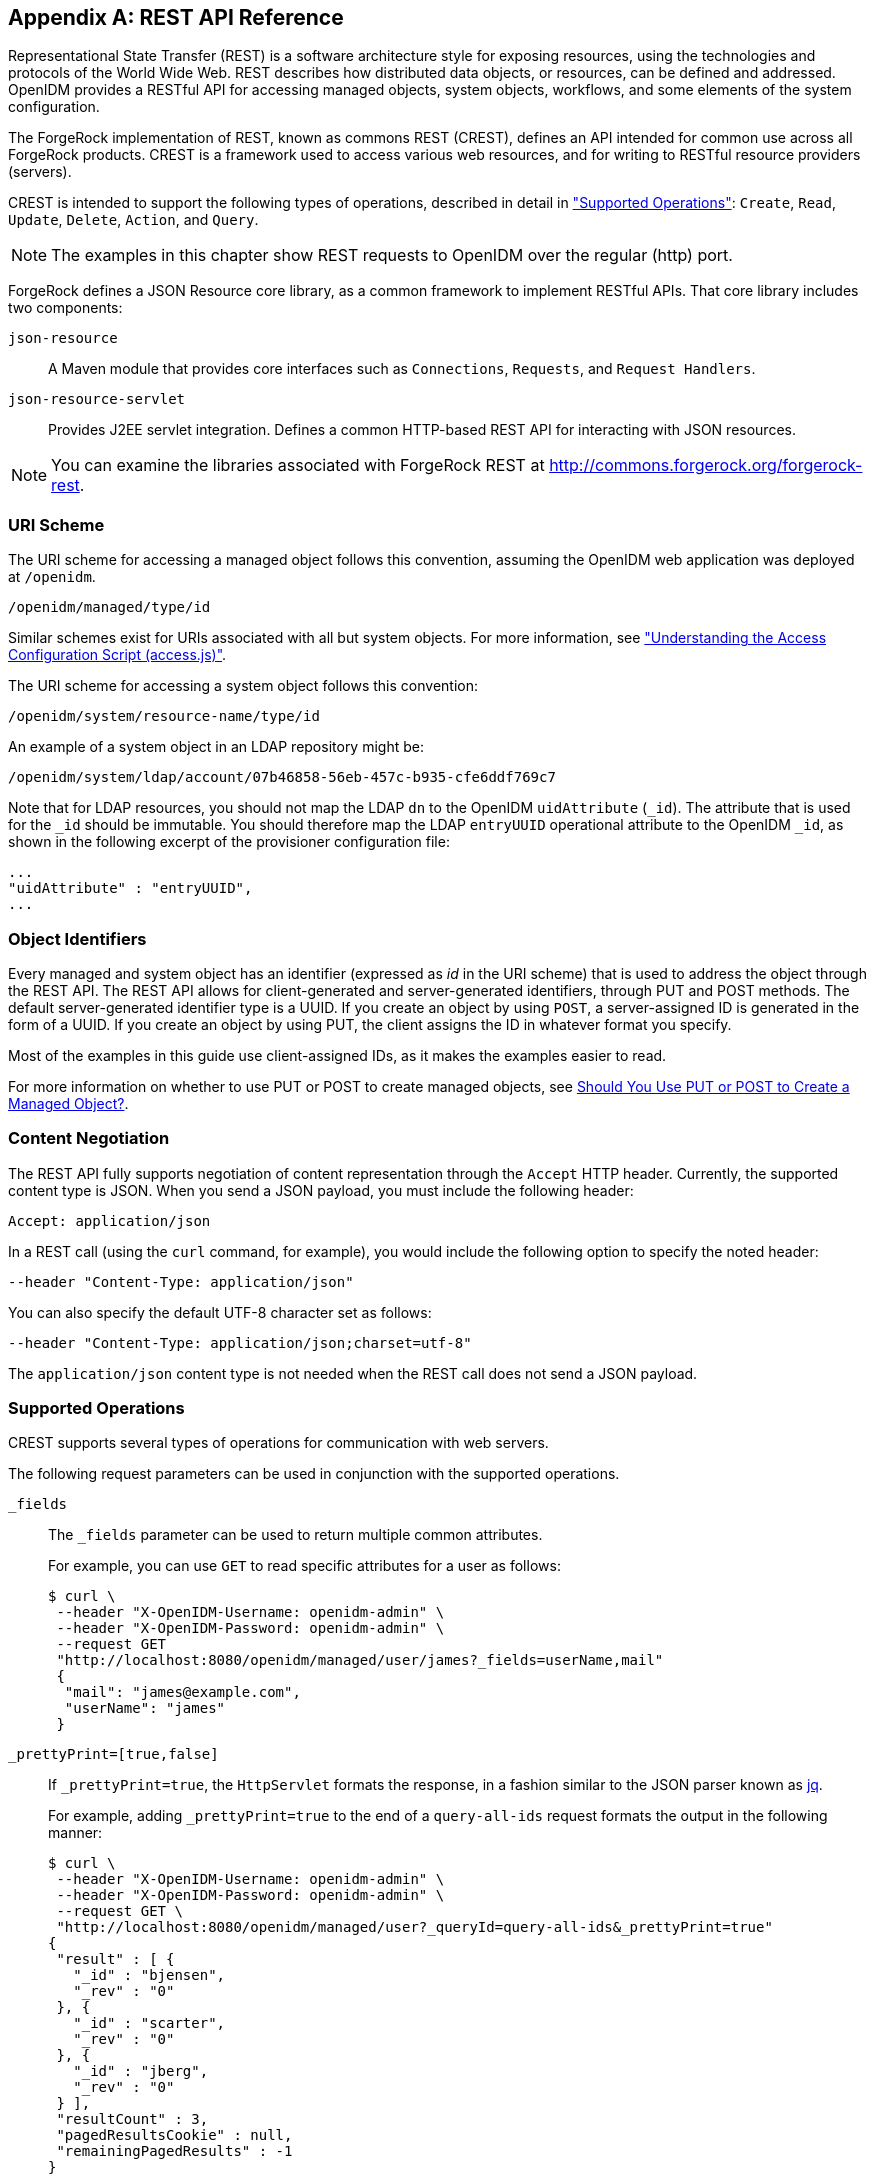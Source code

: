 ////
  The contents of this file are subject to the terms of the Common Development and
  Distribution License (the License). You may not use this file except in compliance with the
  License.
 
  You can obtain a copy of the License at legal/CDDLv1.0.txt. See the License for the
  specific language governing permission and limitations under the License.
 
  When distributing Covered Software, include this CDDL Header Notice in each file and include
  the License file at legal/CDDLv1.0.txt. If applicable, add the following below the CDDL
  Header, with the fields enclosed by brackets [] replaced by your own identifying
  information: "Portions copyright [year] [name of copyright owner]".
 
  Copyright 2017 ForgeRock AS.
  Portions Copyright 2024 3A Systems LLC.
////

:figure-caption!:
:example-caption!:
:table-caption!:


[appendix]
[#appendix-rest]
== REST API Reference

Representational State Transfer (REST) is a software architecture style for exposing resources, using the technologies and protocols of the World Wide Web. REST describes how distributed data objects, or resources, can be defined and addressed. OpenIDM provides a RESTful API for accessing managed objects, system objects, workflows, and some elements of the system configuration.

The ForgeRock implementation of REST, known as commons REST (CREST), defines an API intended for common use across all ForgeRock products. CREST is a framework used to access various web resources, and for writing to RESTful resource providers (servers).

CREST is intended to support the following types of operations, described in detail in xref:#rest-supported-operations["Supported Operations"]: `Create`, `Read`, `Update`, `Delete`, `Action`, and `Query`.

[NOTE]
====
The examples in this chapter show REST requests to OpenIDM over the regular (http) port.
====
ForgeRock defines a JSON Resource core library, as a common framework to implement RESTful APIs. That core library includes two components:
--

`json-resource`::
A Maven module that provides core interfaces such as `Connections`, `Requests`, and `Request Handlers`.

`json-resource-servlet`::
Provides J2EE servlet integration. Defines a common HTTP-based REST API for interacting with JSON resources.

--

[NOTE]
====
You can examine the libraries associated with ForgeRock REST at http://commons.forgerock.org/forgerock-rest.
====

[#rest-uri-scheme]
=== URI Scheme

The URI scheme for accessing a managed object follows this convention, assuming the OpenIDM web application was deployed at `/openidm`.

[source]
----
/openidm/managed/type/id
----
Similar schemes exist for URIs associated with all but system objects. For more information, see xref:chap-auth.adoc#access-js["Understanding the Access Configuration Script (access.js)"].

The URI scheme for accessing a system object follows this convention:

[source]
----
/openidm/system/resource-name/type/id
----
An example of a system object in an LDAP repository might be:

[source]
----
/openidm/system/ldap/account/07b46858-56eb-457c-b935-cfe6ddf769c7
----
Note that for LDAP resources, you should not map the LDAP `dn` to the OpenIDM `uidAttribute` (`_id`). The attribute that is used for the `_id` should be immutable. You should therefore map the LDAP `entryUUID` operational attribute to the OpenIDM `_id`, as shown in the following excerpt of the provisioner configuration file:

[source]
----
...
"uidAttribute" : "entryUUID",
...
----


[#rest-object-identifier]
=== Object Identifiers

Every managed and system object has an identifier (expressed as __id__ in the URI scheme) that is used to address the object through the REST API. The REST API allows for client-generated and server-generated identifiers, through PUT and POST methods. The default server-generated identifier type is a UUID. If you create an object by using `POST`, a server-assigned ID is generated in the form of a UUID. If you create an object by using PUT, the client assigns the ID in whatever format you specify.

Most of the examples in this guide use client-assigned IDs, as it makes the examples easier to read.

For more information on whether to use PUT or POST to create managed objects, see xref:#put-post-managed-objects[Should You Use PUT or POST to Create a Managed Object?].


[#rest-content-negotiation]
=== Content Negotiation

The REST API fully supports negotiation of content representation through the `Accept` HTTP header. Currently, the supported content type is JSON. When you send a JSON payload, you must include the following header:

[source]
----
Accept: application/json
----
In a REST call (using the `curl` command, for example), you would include the following option to specify the noted header:

[source]
----
--header "Content-Type: application/json"
----
You can also specify the default UTF-8 character set as follows:

[source]
----
--header "Content-Type: application/json;charset=utf-8"
----
The `application/json` content type is not needed when the REST call does not send a JSON payload.


[#rest-supported-operations]
=== Supported Operations

CREST supports several types of operations for communication with web servers.

The following request parameters can be used in conjunction with the supported operations.
--

`_fields`::
The `_fields` parameter can be used to return multiple common attributes.

+
For example, you can use `GET` to read specific attributes for a user as follows:
+

[source, console]
----
$ curl \
 --header "X-OpenIDM-Username: openidm-admin" \
 --header "X-OpenIDM-Password: openidm-admin" \
 --request GET
 "http://localhost:8080/openidm/managed/user/james?_fields=userName,mail"
 {
  "mail": "james@example.com",
  "userName": "james"
 }
----

`_prettyPrint=[true,false]`::
If `_prettyPrint=true`, the `HttpServlet` formats the response, in a fashion similar to the JSON parser known as link:http://stedolan.github.io/jq/[jq, window=\_top].

+
For example, adding `_prettyPrint=true` to the end of a `query-all-ids` request formats the output in the following manner:
+

[source, console]
----
$ curl \
 --header "X-OpenIDM-Username: openidm-admin" \
 --header "X-OpenIDM-Password: openidm-admin" \
 --request GET \
 "http://localhost:8080/openidm/managed/user?_queryId=query-all-ids&_prettyPrint=true"
{
 "result" : [ {
   "_id" : "bjensen",
   "_rev" : "0"
 }, {
   "_id" : "scarter",
   "_rev" : "0"
 }, {
   "_id" : "jberg",
   "_rev" : "0"
 } ],
 "resultCount" : 3,
 "pagedResultsCookie" : null,
 "remainingPagedResults" : -1
}
----
+
Note that most command-line examples in this guide do not show this parameter, although the output in the examples is formatted for readability.

--

[#rest-supported-create]
==== Creating an Object

Objects can be created with two different HTTP operations: `POST` and `PUT`.

To create an object with a server-assigned ID, use the `POST` operation with the `create` action. For example:

[source, console]
----
$ curl \
 --header "X-OpenIDM-Username: openidm-admin" \
 --header "X-OpenIDM-Password: openidm-admin" \
 --header "Content-Type: application/json" \
 --request POST \
 --data '{
    "userName":"mike",
    "sn":"Smith",
    "givenName":"Mike",
    "mail": "mike@example.com",
    "telephoneNumber": "082082082",
    "password":"Passw0rd"
 }'
 "http://localhost:8080/openidm/managed/user?_action=create"
{
  "userName": "mike",
  ...
  "_rev": "1",
  "_id": "a5bed4d7-99d4-41c4-8d64-49493b48a920",
  ...
}
----
To create an object with a client-assigned ID, use a `PUT` request, with the `If-None-Match: *` header. Specify the ID as part of the URL, for example:

[source, console]
----
$ curl \
 --header "X-OpenIDM-Username: openidm-admin" \
 --header "X-OpenIDM-Password: openidm-admin" \
 --header "Content-Type: application/json" \
 --header "If-None-Match: *" \
 --request PUT \
 --data '{
    "userName":"james",
    "sn":"Berg",
    "givenName":"James",
    "mail": "james@example.com",
    "telephoneNumber": "082082082",
    "password":"Passw0rd"
    }' \
 "http://localhost:8080/openidm/managed/user/james"
{
  "userName": "james",
  ...
  "_rev": "1",
  ...
  "_id": "james",
  ...
}
----


[#rest-supported-read]
==== Reading an Object

To read the contents of an object, use the `GET` operation, specifying the object ID. For example:

[source, console]
----
$ curl \
 --header "X-OpenIDM-Username: openidm-admin" \
 --header "X-OpenIDM-Password: openidm-admin" \
 --request GET \
 "http://localhost:8080/openidm/system/ldap/account/fc252fd9-b982-3ed6-b42a-c76d2546312c"
{
    "givenName": "Barbara",
    "telephoneNumber": "1-360-229-7105",
    "dn": "uid=bjensen,ou=People,dc=example,dc=com",
    "description": "Created for OpenIDM",
    "mail": "bjensen@example.com",
    "ldapGroups": [
        "cn=openidm2,ou=Groups,dc=example,dc=com"
    ],
    "cn": "Barbara Jensen",
    "uid": "bjensen",
    "sn": "Jensen",
    "_id": "fc252fd9-b982-3ed6-b42a-c76d2546312c"
}
----


[#rest-supported-update]
==== Updating an Object

An update replaces some or all of the contents of an existing object. Any object can be updated over REST with a PUT request. Managed objects and some system objects can also be updated with a `PATCH` request.

To update a managed or system object with a PUT request, specify the object ID in the URL. For managed objects, you must include the complete object in the JSON payload. You can also include an optional `If-Match` conditional header. If no conditional header is specified, a default of `If-Match: "*"` is applied.

The following example updates Joe Smith's telephone number, and supplies his complete managed user object, with the updated value, in the JSON payload:

[source, console]
----
$ curl \
 --header "Content-Type: application/json" \
 --header "X-OpenIDM-Password: openidm-admin" \
 --header "X-OpenIDM-Username: openidm-admin" \
 --header "If-Match: *" \
 --request PUT \
 --data '{
  "userName":"joe",
  "givenName":"joe",
  "sn":"smith",
  "mail":"joe@example.com",
  "telephoneNumber":"555-123-457",
  "password":"Passw0rd",
  "description":"This is Joe Smith's description"
  }' \
 "http://localhost:8080/openidm/managed/user/07b46858-56eb-457c-b935-cfe6ddf769c7"
----
A PATCH request can add, remove, replace, or increment an attribute value. A `replace` operation replaces an existing value, or adds a value if no value exists.

When you update a managed or system object with a PATCH request, you can include the optional `If-Match` conditional header. If no conditional header is specified, a default of `If-Match: "*"` is applied.

The following example shows a patch request that updates a multi-valued attribute by adding a new value. Note the dash `-` character appended to the field name, which specifies that the value provided should be added to the existing values. If the dash character is omitted, the provided value replaces the existing values of that field.

[source, console]
----
$ curl \
 --header "X-OpenIDM-Username: openidm-admin" \
 --header "X-OpenIDM-Password: openidm-admin" \
 --header "Content-Type: application/json" \
 --header "If-Match: *" \
 --request PATCH \
 --data '[
    {
        "operation": "add",
        "field": "/roles/-",
        "value": "managed/role/ldap"

    }
]' \
 "http://localhost:8080/openidm/managed/user/bjensen"
----


[#rest-supported-delete]
==== Deleting an Object

A delete request is similar to an update request, and can optionally include the HTTP `If-Match` header. To delete an object, specify its ID in the request, for example:

[source, console]
----
$ curl \
 --header "X-OpenIDM-Username: openidm-admin" \
 --header "X-OpenIDM-Password: openidm-admin" \
 --request DELETE \
 "http://localhost:8080/openidm/system/ldap/account/e81c7f15-2e6d-4c3c-8005-890101070dd9"
{
    "_id": "e81c7f15-2e6d-4c3c-8005-890101070dd9"
}
----


[#rest-supported-query]
==== Querying Resources

Resources can be queried using the `GET` method, with one of the following query parameters:
For queries on managed objects:

* `_queryId` for arbitrary predefined, parameterized queries

* `_queryFilter` for arbitrary filters, in common filter notation

* `_queryExpression` for client-supplied queries, in native query format

For queries on system objects:

* `_queryId=query-all-ids` (the only supported predefined query)

* `_queryFilter` for arbitrary filters, in common filter notation

For more information on queries, see xref:chap-data.adoc#constructing-queries["Constructing Queries"].



[#rest-conditional-operations]
=== Conditional Operations

The REST API supports conditional operations through the use of the `ETag`, `If-Match` and `If-None-Match` HTTP headers. The use of HTTP conditional operations is the basis of OpenIDM's optimistic concurrency control system. Clients should make requests conditional in order to prevent inadvertent modification of the wrong version of an object. If no conditional header is specified, a default of `If-Match: *` is applied.


[#rest-supported-methods]
=== Supported Methods

The managed object API uses standard HTTP methods to access managed objects.
--

GET::
Retrieves a managed object in OpenIDM.

+
Example Request
+

[source, httprequest]
----
GET /openidm/managed/user/bdd793f8
...
----
+
Example Response
+

[source, httprequest]
----
HTTP/1.1 200 OK
Content-Type: application/json;charset=UTF-8
Cache-Control: no-cache
Vary: Accept-Encoding, User-Agent
Set-Cookie: session-jwt=2sadf... afd5;Path=/
Expires: Thu, 01 Jan 2015 00:00:00 GMT
Content-Length: 1230
Server: Jetty(8.y.z-SNAPSHOT)
...

[JSON representation of the managed object]
----

PUT::
Creates or updates a managed object.
+

[NOTE]
======
If you include the `If-None-Match` header, its value must be `*`. In this case, the request creates the object if it does not exist and fails if the object does exist. If you include the `If-None-Match` header with any value other than `*`, the server returns an HTTP 400 Bad Request error. For example, creating an object with `If-None-Match: revision` returns a bad request error. If you do not include `If-None-Match: *`, the request creates the object if it does not exist, and __updates__ the object if it does exist.
======
+
Example Request: Creating a new object
+

[source, httprequest]
----
PUT /openidm/managed/user/5752c0fd9509
Content-Type: application/json
Content-Length: 123
If-None-Match: *
...

[JSON representation of the managed object to create]
----
+
Example Response: Creating a new object (success)
+

[source, httprequest]
----
HTTP/1.1 201 Created
Content-Type: application/json
Content-Length: 45
ETag: "0"
...

[JSON representation containing metadata (underscore-prefixed) properties]
----
+
Example Response: Creating or updating an object with the `If-None-Match` header set to something other than `*`
+

[source, httprequest]
----
HTTP/1.1 400 "Bad Request
Content-Type: application/json
Content-Length: 83
...

[JSON representation of error]
----
+
Example Request: Updating an existing object
+

[source, httprequest]
----
PUT /openidm/managed/user/5752c0fd9509
Content-Type: application/json
Content-Length: 123
If-Match: "1"
...

[JSON representation of managed object to update]
----
+
Example Response: Updating an existing object (success)
+

[source, httprequest]
----
HTTP/1.1 200 OK
Content-Type: application/json
Content-Length: 45
ETag: "2"
...

[JSON representation of updated object]
----
+
Example Response: Updating an existing object when no version is supplied
+

[source, httprequest]
----
HTTP/1.1 200 OK
Content-Type: application/json
Content-Length: 89
ETag: "3"
...

[JSON representation of updated object]
----
+
Example Response: Updating an existing object when an invalid version is supplied
+

[source, httprequest]
----
HTTP/1.1 412 Precondition Required
Content-Type: application/json
Content-Length: 89
...

[JSON representation of error]
----
+
Example Response: Updating an existing object with `If-Match: *`
+

[source, httprequest]
----
HTTP/1.1 200 OK
Content-Type: application/json
Content-Length: 45
ETag: "0"
...
[JSON representation of updated object]
----
+

[#put-post-managed-objects]
.Should You Use PUT or POST to Create a Managed Object?
[NOTE]
======
You can use PUT and POST to create managed objects. To create a managed object with a PUT, you would include the `_id` in the request. If you create a managed object with a POST, the server assigns the `_id` in the form of a UUID.

In some cases, you may want to use PUT, as POST is not idempotent. If you can specify the `_id` to assign to the object, use PUT.

Alternatively, POST generates a server-assigned ID in the form of a UUID. In some cases, you may prefer to use UUIDs in production, as a POST can generate them easily in clustered environments.
======

POST::
The POST method enables you to perform arbitrary actions on managed objects. The `_action` query parameter defines the action to be performed.

+
The `create` action is used to create a managed object. Because POST is neither safe nor idempotent, PUT is the preferred method of creating managed objects, and should be used if the client knows what identifier it wants to assign the object. The response contains the server-generated `_id` of the newly created managed object.

+
The POST method create optionally accepts an `_id` query parameter to specify the identifier to give the newly created object. If an `_id` is not provided, the server selects its own identifier.

+
The `patch` action updates one or more attributes of a managed object, without replacing the entire object.

+
Example Create Request
+

[source, httprequest]
----
POST /openidm/managed/user?_action=create
Content-Type: application/json;charset=UTF-8
Content-Length: 123
...

[JSON representation of the managed object to create]
----
+
Example Response
+

[source, httprequest]
----
HTTP/1.1 201 Created
Content-Type: application/json;charset=UTF-8
Cache-Control: no-cache
Location: https://Some_URI
...

[JSON representation containing metadata (underscore-prefixed) properties]
----
+
Example Response (success)
+

[source, httprequest]
----
HTTP/1.1 200 OK
Content-Type: application/json;charset=UTF-8
Cache-Control: no-cache
Set-Cookie: session-jwt=yAiYWxnIjogI;Path=/
...
----
+
Example Response: Updating an existing object when an invalid version is supplied
+

[source, httprequest]
----
HTTP/1.1 412 Precondition Failed
Content-Type: application/json
Content-Length: 89
...

[JSON representation of error]
----

DELETE::
Deletes a managed object.

+
Example Request
+

[source, httprequest]
----
DELETE /openidm/managed/user/c3471805b60f
If-Match: "0"
...
----
+
Example Response (success)
+

[source, httprequest]
----
HTTP/1.1 200 OK
Content-Length: 405
Content-Type: application/json;charset=UTF-8
Etag: "4"
...

[JSON representation of the managed object that was deleted]
----
+
Example Response: Deleting an existing object when no version is supplied
+

[source, httprequest]
----
HTTP/1.1 200 OK
Content-Length: 405
Content-Type: application/json;charset=UTF-8
Etag: "4"
...

[JSON representation of the managed object that was deleted]
----
+
Example Response: Deleting an existing object when an invalid version is supplied
+

[source, httprequest]
----
HTTP/1.1 412 Precondition Failed
Content-Type: application/json;charset=UTF-8
Content-Length: 89
...

[JSON representation of error]
----

PATCH::
Performs a partial modification of a managed or system object.

+
Example Request
+

[source, httprequest]
----
PATCH /openidm/managed/user/5752c0fd9509
Content-Type: application/patch+json
Content-Length: 456
If-Match: "0"
...

[JSON representation of patch document to apply]
----
+
Example Response (success)
+

[source, httprequest]
----
HTTP/1.1 200 OK
Set-Cookie: JSESSIONID=1kke440cyv1vivbrid6ljso7b;Path=/
Expires: Thu, 01 Jan 1970 00:00:00 GMT
Content-Type: application/json; charset=UTF-8
ETag: "1"
...
{"_id":"5752c0fd9509","_rev":"2"}
----
+
Updating an existing object when no version is supplied (version conflict)
+

[source, httprequest]
----
HTTP/1.1 409 Conflict
Content-Type: application/json;charset=UTF-8
Content-Length: 89
...

[JSON representation of error]
----
+
Example Response: Updating an existing object when an invalid version is supplied (version conflict)
+

[source, httprequest]
----
HTTP/1.1 412 Precondition Required
Content-Type: application/json;charset=UTF-8
Content-Length: 89
...

[JSON representation of error]
----

--


[#sample-rest-commands]
=== REST Endpoints and Sample Commands

This section describes the OpenIDM REST endpoints and provides a number of sample commands that show the interaction with the REST interface.

[#rest-server-config]
==== Managing the Server Configuration Over REST

OpenIDM stores configuration objects in the repository, and exposes them under the context path `/openidm/config`. Single instance configuration objects are exposed under `/openidm/config/object-name`.

Multiple instance configuration objects are exposed under `/openidm/config/object-name/instance-name`. The following table outlines these configuration objects and how they can be accessed through the REST interface.

[cols="50%,10%,40%"]
|===
|URI |HTTP Operation |Description 
|===
OpenIDM supports REST mappings for create, read, update, query, and delete of configuration objects.

For an example that displays the current configuration, the current logging configuration, the configuration with an XML connector provisioner, and how the configuration can be modified over the router, see xref:chap-configuration.adoc#configuring-over-rest["Configuring OpenIDM Over REST"].

One entry is returned for each configuration object. To obtain additional information on the configuration object, include its `pid` or `_id` in the URL. The following example displays configuration information on the `sync` object, based on OpenIDM using Sample 1.

[source, console]
----
$ curl \
 --header "X-OpenIDM-Username: openidm-admin" \
 --header "X-OpenIDM-Password: openidm-admin" \
 --request GET \
 "http://localhost:8080/openidm/config/sync"
{
  "mappings": [ {
    "target" : "managed/user",
    "correlationQuery" : {
      "type" : "text/javascript",
      "source" : "var query = {'_queryId' : 'for-userName', 'uid' : source.name};query;"
    },
    "properties" : [ {
      "target" : "_id",
      "source" : "_id"
    }, {
      "target" : "description",
      "source" : "description"
    }, {
      "target" : "givenName",
      "source" : "firstname"
    }, {
      "target" : "mail",
      "source" : "email"
    }, {
...
----


[#managing-users-REST]
==== Managing Users Over REST

User objects are stored in the repository and are exposed under the context path `/managed/user`. Many examples of REST calls related to this context path exist throughout this document. The following table lists available functionality associated with the `/managed/user` context path.

[cols="50%,10%,40%"]
|===
|URI |HTTP Operation |Description 
|===
The following example retrieves the JSON representation of all users stored in the internal repository.

[source, console]
----
$ curl \
--header "X-OpenIDM-Username: openidm-admin" \
--header "X-OpenIDM-Password: openidm-admin" \
--request GET \
"http://localhost:8080/openidm/managed/user?_queryId=query-all-ids"
----
The following two examples perform a query on the repository for managed users for a user named `smith`.

[source, console]
----
$ curl \
--header "X-OpenIDM-Username: openidm-admin" \
--header "X-OpenIDM-Password: openidm-admin" \
--request GET \
 "http://localhost:8080/openidm/managed/user?_queryFilter=userName+eq+%22smith%22"
----
For this second example, note the use of single quotes around the URL, to avoid conflicts with the double quotes around the user named `smith`. Be aware, the `_queryFilter` requires double quotes (or the URL encoded equivalent, `%22`,) around the search term.

[source, console]
----
$ curl \
--header "X-OpenIDM-Username: openidm-admin" \
--header "X-OpenIDM-Password: openidm-admin" \
--request GET \
'http://localhost:8080/openidm/managed/user?_queryFilter=userName+eq+"smith"'
----
The following example retrieves the JSON representation of a specified user.

[source, console]
----
$ curl \
 --header "X-OpenIDM-Username: openidm-admin" \
 --header "X-OpenIDM-Password: openidm-admin" \
 --request GET \
 "http://localhost:8080/openidm/managed/user/user_id"
----
To add a user without a specified ID, see xref:../samples-guide/chap-xml-samples.adoc#sample-adding-users-rest["Adding Users Over REST"] in the __Samples Guide__.

The following example adds a user with a specific user ID.

[source, console]
----
$ curl \
 --header "Content-Type: application/json" \
 --header "X-OpenIDM-Username: openidm-admin" \
 --header "X-OpenIDM-Password: openidm-admin" \
 --header "If-None-Match: *" \
 --request PUT \
 --data '{
    "userName":"james",
    "sn":"Berg",
    "givenName":"James",
    "mail": "james@example.com",
    "telephoneNumber": "082082082",
    "password":"Passw0rd"
  }' \
"http://localhost:8080/openidm/managed/user/james"
----
The following example checks whether a user exists, then updates the user entry. The command replaces the telephone number with the new data provided in the request body.

[source, console]
----
$ curl \
 --header "Content-Type: application/json" \
 --header "X-OpenIDM-Username: openidm-admin" \
 --header "X-OpenIDM-Password: openidm-admin" \
 --request POST \
 --data '[{
  "operation":"replace",
  "field":"/telephoneNumber",
  "value":"1234567"
  }]' \
  "http://localhost:8080/openidm/managed/user?_action=patch&_queryId=for-userName&uid=id"
----


[#managing-system-objects-REST]
==== Managing System Objects Over REST

System objects, that is, objects that are stored in remote systems, are exposed under the `/openidm/system` context. OpenIDM provides access to system objects over REST, as listed in the following table.

[cols="50%,10%,40%"]
|===
|URI |HTTP Operation |Description 
|===

[NOTE]
====
When you create a system object with a PUT request (that is, specifying a client-assigned ID), you should specify the ID in the URL only and not in the JSON payload. If you specify a different ID in the URL and in the JSON payload, the request will fail, with an error similar to the following:

[source, console]
----
{
    "code":500,
    "reason":"Internal Server Error",
    "message":"The uid attribute is not single value attribute."
}
----
A `POST` request with a `patch` action is not currently supported on system objects. To patch a system object, you must send a `PATCH` request.
====

[#d0e31723]
.Returning a list of the available connector configurations
====

[source, console]
----
$ curl \
 --header "X-OpenIDM-Username: openidm-admin" \
 --header "X-OpenIDM-Password: openidm-admin" \
 --request POST \
 "http://localhost:8080/openidm/system?_action=availableConnectors"
----
====

[#d0e31731]
.Returning a list of remote systems, and their status
====

[source, console]
----
$ curl \
 --header "X-OpenIDM-Username: openidm-admin" \
 --header "X-OpenIDM-Password: openidm-admin" \
 --request POST \
 "http://localhost:8080/openidm/system?_action=test"
[
  {
    "ok": true,
    "displayName": "LDAP Connector",
    "connectorRef": {
      "bundleVersion" : "[1.4.0.0,2)",
      "bundleName" : "org.openidentityplatform.openicf.connectors.ldap-connector",
      "connectorName" : "org.identityconnectors.ldap.LdapConnector"
    },
    "objectTypes": [
      "__ALL__",
      "group",
      "account"
    ],
    "config": "config/provisioner.openicf/ldap",
    "enabled": true,
    "name": "ldap"
  }
]
----
====

[#d0e31742]
.Two options for running a liveSync operation on a specified system object
====

[source, console]
----
$ curl \
 --header "X-OpenIDM-Username: openidm-admin" \
 --header "X-OpenIDM-Password: openidm-admin" \
 --request POST \
 "http://localhost:8080/openidm/system?_action=liveSync&source=system/ldap/account"
{
  "_rev": "1",
  "_id": "SYSTEMLDAPACCOUNT",
  "connectorData": {
    "nativeType": "integer",
    "syncToken": 0
  }
}
----

[source, console]
----
$ curl \
 --header "X-OpenIDM-Username: openidm-admin" \
 --header "X-OpenIDM-Password: openidm-admin" \
 --request POST \
 "http://localhost:8080/openidm/system/ldap/account?_action=liveSync"

{
  "_rev": "2",
  "_id": "SYSTEMLDAPACCOUNT",
  "connectorData": {
    "nativeType": "integer",
    "syncToken": 0
  }
}
----
====

[#d0e31761]
.Running a script on a system object
====

[source, console]
----
$ curl \
 --header "X-OpenIDM-Username: openidm-admin" \
 --header "X-OpenIDM-Password: openidm-admin" \
 --request POST \
 "http://localhost:8080/openidm/system/ldap/account?_action=script&_scriptId=addUser"
----
====

[#d0e31769]
.Authenticating to a system object
====

[source, console]
----
$ curl \
 --header "X-OpenIDM-Username: openidm-admin" \
 --header "X-OpenIDM-Password: openidm-admin" \
 --request POST \
 "http://localhost:8080/openidm/system/ldap/account?_action=authenticate&username=bjensen&password=Passw0rd"
{
  "_id": "fc252fd9-b982-3ed6-b42a-c76d2546312c"
}
----
====

[#d0e31780]
.Creating a new system object
====

[source, console]
----
$ curl \
 --header "Content-Type: application/json" \
 --header "X-OpenIDM-Password: openidm-admin" \
 --header "X-OpenIDM-Username: openidm-admin" \
 --data '{
    "cn":"James Smith",
    "dn":"uid=jsmith,ou=people,dc=example,dc=com",
    "uid":"jsmith",
    "sn":"Smith",
    "givenName":"James",
    "mail": "jsmith@example.com",
    "description":"Created by OpenIDM REST"}' \
 --request POST \
 "http://localhost:8080/openidm/system/ldap/account?_action=create"
{
    "telephoneNumber":null,
    "description":"Created by OpenIDM REST",
    "mail":"jsmith@example.com",
    "givenName":"James",
    "cn":"James Smith",
    "dn":"uid=jsmith,ou=people,dc=example,dc=com",
    "uid":"jsmith",
    "ldapGroups":[],
    "sn":"Smith",
    "_id":"07b46858-56eb-457c-b935-cfe6ddf769c7"
}
----
====

[#d0e31791]
.Renaming a system object
====
You can rename a system object simply by supplying a new naming attribute value in a PUT request. The PUT request replaces the entire object. The naming attribute depends on the external resource.

The following example renames an object on an LDAP server, by changing the DN of the LDAP object (effectively performing a modDN operation on that object).

The example renames the user created in the previous example.

[source, console]
----
$ curl \
 --header "Content-Type: application/json" \
 --header "X-OpenIDM-Password: openidm-admin" \
 --header "X-OpenIDM-Username: openidm-admin" \
 --header "If-Match: *" \
 --data '{
    "cn":"James Smith",
    "dn":"uid=jimmysmith,ou=people,dc=example,dc=com",
    "uid":"jimmysmith",
    "sn":"Smith",
    "givenName":"James",
    "mail": "jsmith@example.com"}' \
 --request PUT \
 "http://localhost:8080/openidm/system/ldap/account/07b46858-56eb-457c-b935-cfe6ddf769c7"
{
  "mail":"jsmith@example.com",
  "cn":"James Smith",
  "sn":"Smith",
  "dn":"uid=jimmysmith,ou=people,dc=example,dc=com",
  "ldapGroups":[],
  "telephoneNumber":null,
  "description":"Created by OpenIDM REST",
  "givenName":"James",
  "uid":"jimmysmith",
  "_id":"07b46858-56eb-457c-b935-cfe6ddf769c7"
}
----
====

[#d0e31808]
.List the IDs associated with a specific system object
====

[source, console]
----
$ curl \
 --header "X-OpenIDM-Password: openidm-admin" \
 --header "X-OpenIDM-Username: openidm-admin" \
 --request GET \
 "http://localhost:8080/openidm/system/ldap/account?_queryId=query-all-ids"
{
  "remainingPagedResults": -1,
  "pagedResultsCookie": null,
  "resultCount": 3,
  "result": [
        {
           "dn": "uid=jdoe,ou=People,dc=example,dc=com",
           "_id": "1ff2e78f-4c4c-300c-b8f7-c2ab160061e0"
       },
       {
           "dn": "uid=bjensen,ou=People,dc=example,dc=com",
           "_id": "fc252fd9-b982-3ed6-b42a-c76d2546312c"
       },
       {
           "dn": "uid=jimmysmith,ou=people,dc=example,dc=com",
           "_id": "07b46858-56eb-457c-b935-cfe6ddf769c7"
       }
  ]
}
----
====


[#managing-workflows-over-REST]
==== Managing Workflows Over REST

Workflow objects are exposed under the `/openidm/workflow` context. OpenIDM provides access to the workflow module over REST, as listed in the following table.

[cols="50%,10%,40%"]
|===
|URI |HTTP Operation |Description 
|===
The following examples list the defined workflows. For a workflow to appear in this list, the corresponding workflow definition must be in the `openidm/workflow` directory.

[source, console]
----
$ curl \
 --header "X-OpenIDM-Username: openidm-admin" \
 --header "X-OpenIDM-Password: openidm-admin" \
 --request GET \
 "http://localhost:8080/openidm/workflow/processdefinition?_queryId=query-all-ids"
----
Depending on the defined workflows, the output will be something like the following:

[source, console]
----
{
"result":[ {
     "tenantId" : "",
     "candidateStarterGroupIdExpressions" : [ ],
     "candidateStarterUserIdExpressions" : [ ],
     "participantProcess" : null,
...
 } ],
     "resultCount" : 1,
     "pagedResultsCookie" : null,
     "remainingPagedResults" : -1
}
----
The following example invokes a workflow named "myWorkflow". The `foo` parameter is given the value `bar` in the workflow invocation.

[source, console]
----
$ curl \
 --header "Content-Type: application/json" \
 --header "X-OpenIDM-Username: openidm-admin" \
 --header "X-OpenIDM-Password: openidm-admin" \
 --request POST \
 --data '{
      "_key":"contractorOnboarding",
      "foo":"bar"
  }' \
 "http://localhost:8080/openidm/workflow/processinstance?_action=create"
----


[#managing-scanned-REST]
==== Managing Scanned Tasks Over REST

OpenIDM provides a task scanning mechanism that enables you to perform a batch scan for a specified date in OpenIDM data, on a scheduled interval, and then to execute a task when this date is reached. For more information about scanned tasks, see xref:chap-scheduler-conf.adoc#task-scanner["Scanning Data to Trigger Tasks"].

OpenIDM provides REST access to the task scanner, as listed in the following table.

[cols="50%,10%,40%"]
|===
|URI |HTTP Operation |Description 
|===


[#accessing-log-REST]
==== Accessing Log Entries Over REST

You can interact with the audit logs over REST, as shown in the following table. Queries on the audit endpoint must use `queryFilter` syntax. Predefined queries (invoked with the `_queryId` parameter) are not supported.

[cols="50%,10%,40%"]
|===
|URI |HTTP Operation |Description 
|===


[#recon-over-REST]
==== Managing Reconciliation Operations Over REST

You can interact with the reconciliation engine over REST, as shown in the following table.

[cols="50%,10%,40%"]
|===
|URI |HTTP Operation |Description 
|===
The following example runs a reconciliation action, with the mapping `systemHrdb_managedUser`, defined in the `sync.json` file.

[source, console]
----
$ curl \
 --header "X-OpenIDM-Username: openidm-admin" \
 --header "X-OpenIDM-Password: openidm-admin" \
 --request POST \
 "http://localhost:8080/openidm/recon?_action=recon&mapping=systemHrdb_managedUser"
----


[#security-over-REST]
==== Managing the Security Service Over REST

You can interact with the security service over REST, as shown in the following table:

[cols="50%,10%,40%"]
|===
|URI |HTTP Operation |Description 
|===
For sample REST commands, see xref:chap-security.adoc#security-management-service["Accessing the Security Management Service"].


[#repo-REST]
==== Managing the Repository Over REST

You can interact with the repository engine over REST, as shown in the following table.

[cols="50%,10%,40%"]
|===
|URI |HTTP Operation |Description 
|===
For examples of queries on the `repo/` endpoint, see xref:chap-repo.adoc#repo-over-rest["Interacting With the Repository Over REST"].


[#update-REST]
==== Managing Updates Over REST

You can interact with the updates engine over REST, as shown in the following table.

[cols="50%,10%,40%"]
|===
|URI |HTTP Operation |Description 
|===

[#update-file-during]
.Update Status Message
[cols="40%,60%"]
|===
|Status |Description 

a|IN_PROGRESS
a|Update has started, not yet complete

a|PENDING_REPO_UPDATES
a|OpenIDM update is complete, updates to the repository are pending

a|COMPLETE
a|Update is complete

a|FAILED
a|Update failed, not yet reverted
|===



[#http-status-codes]
=== HTTP Status Codes

The OpenIDM REST API returns the standard HTTP response codes, as described in the following table.

[cols="40%,60%"]
|===
|HTTP Status |Description 
|===


